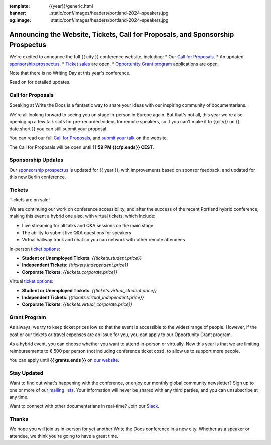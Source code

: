 :template: {{year}}/generic.html
:banner: _static/conf/images/headers/portland-2024-speakers.jpg
:og:image: _static/conf/images/headers/portland-2024-speakers.jpg

.. post:: Jun 06, 2025
   :tags: {{shortcode}}-{{year}}, website, cfp, tickets

Announcing the Website, Tickets, Call for Proposals, and Sponsorship Prospectus
===============================================================================

We're excited to announce the full {{ city }} conference website, including:
* Our `Call for Proposals <https://www.writethedocs.org/conf/{{shortcode}}/{{year}}/cfp/>`_.
* An updated `sponsorship prospectus <https://www.writethedocs.org/conf/{{shortcode}}/{{year}}/sponsors/prospectus/>`_.
* `Ticket sales <https://www.writethedocs.org/conf/portland/2025/tickets/>`_ are open.
* `Opportunity Grant program <https://www.writethedocs.org/conf/portland/2025/opportunity-grants/>`_ applications are open.

Note that there is no Writing Day at this year's conference.

Read on for detailed updates.

Call for Proposals
------------------

Speaking at Write the Docs is a fantastic way to share your ideas with our inspiring community of documentarians.

We're all looking forward to seeing you on stage in-person in Europe again.
But that's not all, this year we're also opening up a few talk slots for pre-recorded videos for remote speakers, so if you can't make it to {{city}} on {{ date.short }} you can still submit your proposal.

You can read our full `Call for Proposals <https://www.writethedocs.org/conf/{{shortcode}}/{{year}}/cfp/>`__, and `submit your talk <https://www.writethedocs.org/conf/{{shortcode}}/{{year}}/cfp/>`__ on the website.

The Call for Proposals will be open until **11:59 PM {{cfp.ends}} CEST**.

Sponsorship Updates
-------------------

Our `sponsorship prospectus <https://www.writethedocs.org/conf/{{shortcode}}/{{year}}/sponsors/prospectus/>`_ is updated for {{ year }},
with improvements based on sponsor feedback, and updated for this new Berlin conference.

Tickets
-------

Tickets are on sale!

We are continuing our work on conference accessibility, and after the success of the recent Portland hybrid conference, making this event a hybrid one also, with virtual tickets, which include:

- Live streaming for all talks and Q&A sessions on the main stage
- The ability to submit live Q&A questions for speakers
- Virtual hallway track and chat so you can network with other remote attendees

In-person `ticket options <https://www.writethedocs.org/conf/portland/2025/tickets/>`_:

* **Student or Unemployed Tickets**: *{{tickets.student.price}}*
* **Independent Tickets**: *{{tickets.independent.price}}*
* **Corporate Tickets**: *{{tickets.corporate.price}}*

Virtual `ticket options <https://www.writethedocs.org/conf/portland/2025/tickets/>`_:

* **Student or Unemployed Tickets**: *{{tickets.virtual_student.price}}*
* **Independent Tickets**: *{{tickets.virtual_independent.price}}*
* **Corporate Tickets**: *{{tickets.virtual_corporate.price}}*


Grant Program
-------------
As always, we try to keep ticket prices low so that the event is accessible to the widest range of people.
However, if the cost or our tickets or travel expenses are an issue for you, you can apply to our Opportunity Grant program.

As a hybrid event, you can choose whether you want to attend in-person or virtually.
New this year is that we are limiting reimbursements to € 500 per person (not including conference ticket cost),
to allow us to support more people.

You can apply until **{{ grants.ends }}** on `our website <https://www.writethedocs.org/conf/{{shortcode}}/{{year}}/opportunity-grants/>`_.


Stay Updated
------------

Want to find out what's happening with the conference, or enjoy our monthly global community newsletter?
Sign up to one or more of our `mailing lists <http://eepurl.com/cdWqc5>`_. Your information will never be shared with any third parties, and you can unsubscribe at any time.

Want to connect with other documentarians in real-time? Join our `Slack <https://www.writethedocs.org/slack/>`_.

Thanks
------

We hope you will join us in-person for yet another Write the Docs conference in a new city.
Whether as a speaker or attendee, we think you're going to have a great time.
